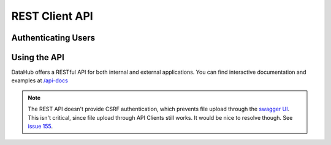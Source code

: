 REST Client API
***************

====================
Authenticating Users
====================

=============
Using the API
=============

DataHub offers a RESTful API for both internal and external applications.
You can find interactive documentation and examples at `/api-docs </api-docs>`__

.. note:: The REST API doesn't provide CSRF authentication, which prevents file upload through the `swagger UI <https://django-rest-swagger.readthedocs.io/en/latest/>`__. This isn't critical, since file upload through API Clients still works. It would be nice to resolve though. See `issue 155 <https://github.com/datahuborg/datahub/issues/155>`__.